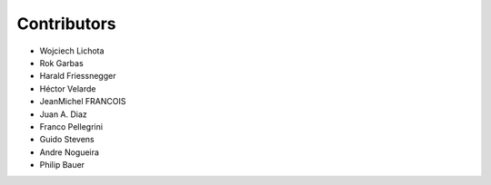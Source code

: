 Contributors
------------

- Wojciech Lichota
- Rok Garbas
- Harald Friessnegger
- Héctor Velarde
- JeanMichel FRANCOIS
- Juan A. Diaz
- Franco Pellegrini
- Guido Stevens
- Andre Nogueira
- Philip Bauer
